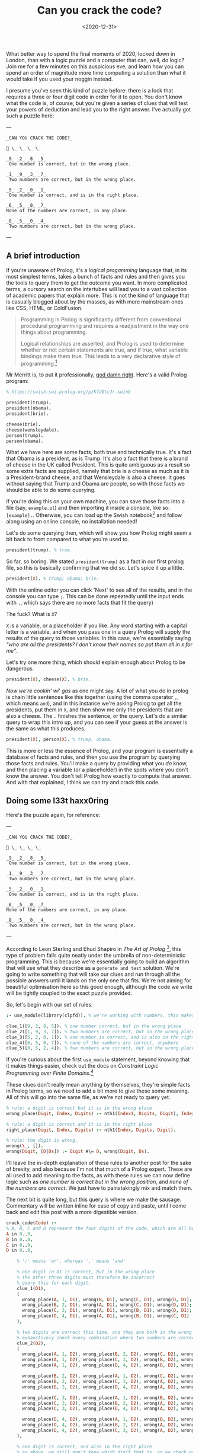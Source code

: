 #+TITLE: Can you crack the code?
#+DATE: <2020-12-31>
#+CATEGORY: programming

What better way to spend the final moments of 2020, locked down in London, than with a logic puzzle and a computer that can, well, do logic? Join me for a few minutes on this auspicious eve, and learn how you can spend an order of magnitude more time computing a solution than what it would take if you used your noggin instead.

I presume you've seen this kind of puzzle before: there is a lock that requires a three or four digit code in order for it to open. You don't know what the code is, of course, but you're given a series of clues that will test your powers of deduction and lead you to the right answer. I've actually got such a puzzle here:

---

#+BEGIN_SRC text
_CAN YOU CRACK THE CODE?_

🔐 \_ \_ \_ \_

_9_ _2_ _8_ _5_  
 One number is correct, but in the wrong place.

_1_ _9_ _3_ _7_  
 Two numbers are correct, but in the wrong place.

_5_ _2_ _0_ _1_  
 One number is correct, and is in the right place.

_6_ _5_ _0_ _7_
None of the numbers are correct, in any place.

_8_ _5_ _0_ _4_  
 Two numbers are correct, but in the wrong place.
#+END_SRC

---

** A brief introduction

If you're unaware of Prolog, it's a /logical progamming/ language that, in its most simplest terms, takes a bunch of facts and rules and then gives you the tools to query them to get the outcome you want. In more complicated terms, a cursory search on the intertubes will lead you to a vast collection of academic papers that explain more. This is not the kind of language that is casually blogged about by the masses, as with more mainstream ones like CSS, HTML, or ColdFusion.

#+begin_quote
Programming in Prolog is significantly different from conventional procedural programming and requires a readjustment in the way one things about programming.

Logical relationships are asserted, and Prolog is used to determine whether or not certain statements are true, and if true, what variable bindings make them true. This leads to a very declarative style of programming.[fn:1]
#+end_quote

Mr Merritt is, to put it professionally, _god damn right_. Here's a valid Prolog program:

#+BEGIN_SRC prolog
% https://swish.swi-prolog.org/p/KfdGtcJr.swinb

president(trump).
president(obama).
president(brie).

cheese(brie).
cheese(wensleydale).
person(trump).
person(obama).
#+END_SRC

What we have here are some facts, both true and technically true. It's a fact that Obama is a president, as is Trump. It's also a fact that there is a brand of cheese in the UK called President. This is quite ambiguous as a result so some extra facts are supplied, namely that brie is a cheese as much as it is a President-brand cheese, and that Wensleydale is also a cheese. It goes without saying that Trump and Obama are people, so with those facts we should be able to do some querying.

If you're doing this on your own machine, you can save those facts into a file (say, ~example.pl~) and then importing it inside a console, like so: ~[example].~. Otherwise, you can load up the Swish notebook[fn:2] and follow along using an online console, no installation needed!

Let's do some querying then, which will show you how Prolog might seem a bit back to front compared to what you're used to.

#+BEGIN_SRC prolog
president(trump). % true.
#+END_SRC

So far, so boring. We stated ~president(trump)~ as a fact in our first prolog file, so this is basically confirming that we did so. Let's spice it up a little.

#+BEGIN_SRC prolog
president(X). % trump; obama; brie.
#+END_SRC

#+BEGIN_ASIDE
With the online editor you can click 'Next' to see all of the results, and in the console you can type ~;~. This can be done repeatedly until the input ends with ~.~, which says there are no more facts that fit the query)
#+END_ASIDE

The fuck? What is ~X~?

~X~ is a variable, or a placeholder if you like. Any word starting with a capital letter is a variable, and when you pass one in a query Prolog will supply the results of the query to those variables. In this case, we're essentially saying /"who are all the presidents? I don't know their names so put them all in ~X~ for me"/.

Let's try one more thing, which should explain enough about Prolog to be dangerous.

#+BEGIN_SRC prolog
president(X), cheese(X). % brie.
#+END_SRC

/Now we're cookin' wi' gas/ as one might say. A lot of what you do in prolog is chain little sentences like this together (using the comma operator ~,~, which means ~and~), and in this instance we're asking Prolog to get all the presidents, put them in ~X~, and then show me only the presidents that are also a cheese. The ~.~ finishes the sentence, or the query. Let's do a similar query to wrap this intro up, and you can see if your guess at the answer is the same as what this produces.

#+BEGIN_SRC prolog
president(X), person(X). % trump, obama.
#+END_SRC

This is more or less the essence of Prolog, and your program is essentially a database of facts and rules, and then you use the program by querying those facts and rules. You'll make a query by providing what you /do/ know, and then placing a variable (or a placeholder) in the spots where you don't know the answer. You don't tell Prolog how exactly to compute that answer. And with that explained, I think we can try and crack this code.

** Doing some l33t haxx0ring

Here's the puzzle again, for reference:

---

#+BEGIN_SRC text
_CAN YOU CRACK THE CODE?_

🔐 \_ \_ \_ \_

_9_ _2_ _8_ _5_  
 One number is correct, but in the wrong place.

_1_ _9_ _3_ _7_  
 Two numbers are correct, but in the wrong place.

_5_ _2_ _0_ _1_  
 One number is correct, and is in the right place.

_6_ _5_ _0_ _7_
None of the numbers are correct, in any place.

_8_ _5_ _0_ _4_  
 Two numbers are correct, but in the wrong place.
#+END_SRC

---

According to Leon Sterling and Ehud Shapiro in /The Art of Prolog/ [fn:3], this type of problem falls quite neatly under the umbrella of non-deterministic programming. This is because we're essentially going to build an algorithm that will use what they describe as a ~generate and test~ solution. We're going to write something that will take our clues and run through all the possible answers until it lands on the only one that fits. We're not aiming for beautiful optimisation here so this good enough, although the code we write will be tightly coupled to the exact puzzle provided.

So, let's begin with our set of rules:

#+BEGIN_SRC prolog
:- use_module(library(clpfd)). % we're working with numbers, this makes it easier.

clue_1([9, 2, 8, 5]). % one number correct, but in the wrong place
clue_2([1, 9, 3, 7]). % two numbers are correct, but in the wrong place
clue_3([5, 2, 0, 1]). % one number is correct, and is also in the right place
clue_4([6, 5, 0, 7]). % none of the numbers are correct, anywhere
clue_5([8, 5, 2, 4]). % two numbers are correct, but in the wrong place
#+END_SRC

#+BEGIN_ASIDE
If you're curious about the first ~use_module~ statement, beyond knowing that it makes things easier, check out the docs on /Constraint Logic Programming over Finite Domains/.[fn:4]
#+END_ASIDE

These clues don't really mean anything by themselves, they're simple facts in Prolog terms, so we need to add a bit more to give these some meaning. All of this will go into the same file, as we're not ready to query yet.

#+BEGIN_SRC prolog
% rule: a digit is correct but it is in the wrong place
wrong_place(Digit, Index, Digits) :- nth1(Index1, Digits, Digit), Index \== Index1.

% rule: a digit is correct and it is in the right place
right_place(Digit, Index, Digits) :- nth1(Index, Digits, Digit).

% rule: the digit is wrong.
wrong(\_, []).
wrong(Digit, [D|Ds]) :- Digit #\= D, wrong(Digit, Ds).
#+END_SRC

I'll leave the in-depth explanation of these rules to another post for the sake of brevity, and also because I'm not that much of a Prolog expert. These are all used to add meaning to the facts, as with these rules we can now define logic such as /one number is correct but in the wrong position/, and /none of the numbers are correct/. We just have to painstakingly mix and match them.

The next bit is quite long, but this query is where we make the sausage. Commentary will be written inline for ease of copy and paste, until I come back and edit this post with a more digestible version.

#+BEGIN_SRC prolog
crack_code(Code) :-
% A, B, C and D represent the four digits of the code, which are all between 0 and 9.
A in 0..9,
B in 0..9,
C in 0..9,
D in 0..9,

    % ';' means 'or', whereas ',' means 'and'

    % one digit in D1 is correct, but in the wrong place
    % the other three digits must therefore be incorrect
    % query this for each digit.
    clue_1(D1),
    (
      wrong_place(A, 1, D1), wrong(B, D1), wrong(C, D1), wrong(D, D1);
      wrong_place(B, 2, D1), wrong(A, D1), wrong(C, D1), wrong(D, D1);
      wrong_place(C, 3, D1), wrong(A, D1), wrong(B, D1), wrong(D, D1);
      wrong_place(D, 4, D1), wrong(A, D1), wrong(B, D1), wrong(C, D1)
    ),

    % two digits are correct this time, and they are both in the wrong place
    % exhaustively check every combination where two numbers are correct, and the other two are incorrect.
    clue_2(D2),
    (
      wrong_place(A, 1, D2), wrong_place(B, 2, D2), wrong(C, D2), wrong(D, D2);
      wrong_place(A, 1, D2), wrong_place(C, 3, D2), wrong(B, D2), wrong(D, D2);
      wrong_place(A, 1, D2), wrong_place(D, 4, D2), wrong(B, D2), wrong(C, D2);

      wrong_place(B, 2, D2), wrong_place(A, 1, D2), wrong(C, D2), wrong(D, D2);
      wrong_place(B, 2, D2), wrong_place(C, 3, D2), wrong(A, D2), wrong(D, D2);
      wrong_place(B, 2, D2), wrong_place(D, 4, D2), wrong(A, D2), wrong(C, D2);

      wrong_place(C, 3, D2), wrong_place(A, 1, D2), wrong(B, D2), wrong(D, D2);
      wrong_place(C, 3, D2), wrong_place(B, 2, D2), wrong(A, D2), wrong(D, D2);
      wrong_place(C, 3, D2), wrong_place(D, 4, D2), wrong(A, D2), wrong(B, D2);

      wrong_place(D, 4, D2), wrong_place(A, 1, D2), wrong(B, D2), wrong(C, D2);
      wrong_place(D, 4, D2), wrong_place(B, 2, D2), wrong(A, D2), wrong(C, D2);
      wrong_place(D, 4, D2), wrong_place(C, 3, D2), wrong(A, D2), wrong(B, D2)
    ),

    % one digit is correct, and also in the right place
    % as above, we still don't know which digit that is, so we check each one.
    clue_3(D3),
    (
      right_place(A, 1, D3), wrong(B, D3), wrong(C, D3), wrong(D, D3);
      right_place(B, 2, D3), wrong(A, D3), wrong(C, D3), wrong(D, D3);
      right_place(C, 3, D3), wrong(A, D3), wrong(B, D3), wrong(D, D3);
      right_place(D, 4, D3), wrong(A, D3), wrong(B, D3), wrong(C, D3)
    ),

    % none of the digits are correct, so they can be completely excluded
    % we know for a fact the final result will not contain any of these digits.
    clue_4(D4),
    (
      wrong(A, D4), wrong(B, D4), wrong(C, D4), wrong(D, D4)
    ),

    % again, two digits are correct but not in the right order
    % we do a similar check as before but also need to look
    % back into the previous clue to eliminate wrong candidates;
    % this is why we query D2, as well as D5.
    clue_5(D5),
    (
      wrong_place(A, 1, D5), wrong_place(B, 2, D5), wrong(C, D5), wrong(D, D5);
      wrong_place(A, 1, D5), wrong_place(C, 3, D5), wrong(B, D5), wrong(D, D5);
      wrong_place(A, 1, D5), wrong_place(D, 4, D5), wrong(B, D2), wrong(C, D2);

      wrong_place(B, 2, D5), wrong_place(A, 1, D5), wrong(C, D5), wrong(D, D5);
      wrong_place(B, 2, D5), wrong_place(C, 3, D5), wrong(A, D5), wrong(D, D5);
      wrong_place(B, 2, D5), wrong_place(D, 4, D5), wrong(A, D2), wrong(C, D2);

      wrong_place(C, 3, D5), wrong_place(A, 1, D5), wrong(B, D5), wrong(D, D5);
      wrong_place(C, 3, D5), wrong_place(B, 2, D5), wrong(A, D5), wrong(D, D5);
      wrong_place(C, 3, D5), wrong_place(D, 4, D5), wrong(A, D2), wrong(B, D2);

      wrong_place(D, 4, D5), wrong_place(A, 1, D5), wrong(B, D5), wrong(C, D5);
      wrong_place(D, 4, D5), wrong_place(B, 2, D5), wrong(A, D5), wrong(C, D5);
      wrong_place(D, 4, D5), wrong_place(C, 3, D5), wrong(A, D2), wrong(B, D2)
    ),

    % Take (or cut) the first result, no need for continued backtracking
    % this is probably most similar to an early return or short-circuit.
    !,

    % we've cracked the code! A, B, C, and D each refer to
    % the only answer that makes sense given the previous
    % rules.
    Code = [A, B, C, D].

#+END_SRC

Did you solve the puzzle yourself? Do you remember the answer? If you don't care to copy and paste all of that, you can open up this ready made notebook[fn:5], and then run the following:

#+BEGIN_SRC prolog
crack_code([A, B, C, D]),
write('The first number is: '), write(A), write('\n'),
write('The second number is: '), write(B), write('\n'),
write('The third number is: '), write(C), write('\n'),
write('The fourth number is: '), write(D), write('\n').
#+END_SRC

The exercise of writing that in a less brute-force manner is left to you, my beloved reader.

** The grand finale

So ends 2020, so ends this post. Did your brain-grown answer match the one this Prolog program gave you? What do you think about logic programming in general now you've seen some of it? Why not share it with your friends or whoever, if they're interested, and see what they think?

Mad propz to the Prolog community on Reddit also, whose example solutions helped point me in the right direction[fn:6].

[fn:1] https://amzi.com/AdventureInProlog/a1start.php - (buy the book, srlsy...)}
[fn:2] https://swish.swi-prolog.org/p/KfdGtcJr.swinb
[fn:3] https://uk.bookshop.org/books/the-art-of-prolog-advanced-programming-techniques/9780262691635
[fn:4] https://www.swi-prolog.org/man/clpfd.html
[fn:5] https://swish.swi-prolog.org/p/MgtEUnSv.swinb
[fn:6] https://www.reddit.com/r/prolog/comments/fzww7m/cracking_this_puzzle_with_prolog/
